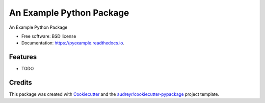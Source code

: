 ===============================
An Example Python Package
===============================


.. image:: https://img.shields.io/pypi/v/pyexample.svg
        :target: https://pypi.python.org/pypi/pyexample

.. image:: https://img.shields.io/travis/phobson/pyexample.svg
        :target: https://travis-ci.org/phobson/pyexample

.. image:: https://readthedocs.org/projects/pyexample/badge/?version=latest
        :target: https://pyexample.readthedocs.io/en/latest/?badge=latest
        :alt: Documentation Status

.. image:: https://pyup.io/repos/github/phobson/pyexample/shield.svg
     :target: https://pyup.io/repos/github/phobson/pyexample/
     :alt: Updates


An Example Python Package


* Free software: BSD license
* Documentation: https://pyexample.readthedocs.io.


Features
--------

* TODO

Credits
---------

This package was created with Cookiecutter_ and the `audreyr/cookiecutter-pypackage`_ project template.

.. _Cookiecutter: https://github.com/audreyr/cookiecutter
.. _`audreyr/cookiecutter-pypackage`: https://github.com/audreyr/cookiecutter-pypackage

